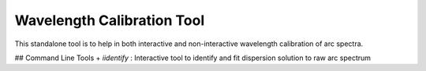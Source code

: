 Wavelength Calibration Tool
----------------------------

This standalone tool is to help in both interactive and non-interactive wavelength calibration of arc spectra.

## Command Line Tools
+ `iidentify` : Interactive tool to identify and fit dispersion solution to raw arc spectrum
